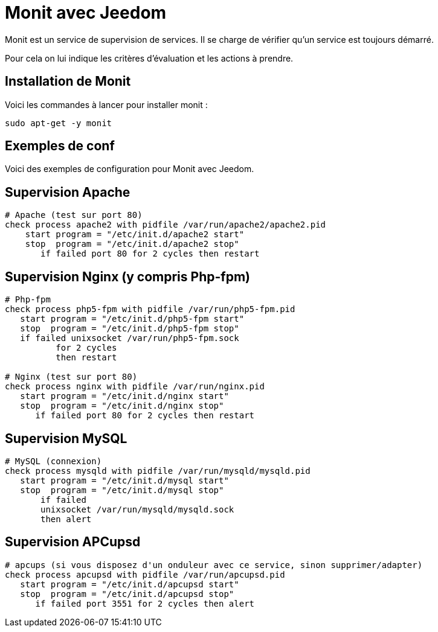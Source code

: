 = Monit avec Jeedom

Monit est un service de supervision de services. Il se charge de vérifier qu'un service est toujours démarré.

Pour cela on lui indique les critères d'évaluation et les actions à prendre.

== Installation de Monit

Voici les commandes à lancer pour installer monit :

----
sudo apt-get -y monit
----

== Exemples de conf

Voici des exemples de configuration pour Monit avec Jeedom.


== Supervision Apache

----
# Apache (test sur port 80)
check process apache2 with pidfile /var/run/apache2/apache2.pid
    start program = "/etc/init.d/apache2 start"
    stop  program = "/etc/init.d/apache2 stop"
       if failed port 80 for 2 cycles then restart
----

== Supervision Nginx (y compris Php-fpm)

----
# Php-fpm
check process php5-fpm with pidfile /var/run/php5-fpm.pid
   start program = "/etc/init.d/php5-fpm start"
   stop  program = "/etc/init.d/php5-fpm stop"
   if failed unixsocket /var/run/php5-fpm.sock
          for 2 cycles
          then restart

# Nginx (test sur port 80)
check process nginx with pidfile /var/run/nginx.pid
   start program = "/etc/init.d/nginx start"
   stop  program = "/etc/init.d/nginx stop"
      if failed port 80 for 2 cycles then restart
----

== Supervision MySQL

----
# MySQL (connexion)
check process mysqld with pidfile /var/run/mysqld/mysqld.pid
   start program = "/etc/init.d/mysql start"
   stop  program = "/etc/init.d/mysql stop"
       if failed
       unixsocket /var/run/mysqld/mysqld.sock
       then alert
----

== Supervision APCupsd

----
# apcups (si vous disposez d'un onduleur avec ce service, sinon supprimer/adapter)
check process apcupsd with pidfile /var/run/apcupsd.pid
   start program = "/etc/init.d/apcupsd start"
   stop  program = "/etc/init.d/apcupsd stop"
      if failed port 3551 for 2 cycles then alert
----